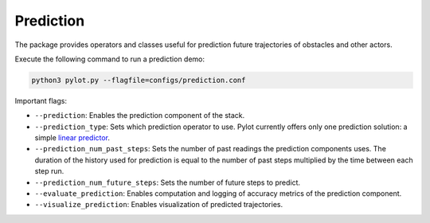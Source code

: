 Prediction
==========

The package provides operators and classes useful for prediction future
trajectories of obstacles and other actors.

Execute the following command to run a prediction demo:

.. code-block:: bash

    python3 pylot.py --flagfile=configs/prediction.conf

Important flags:

- ``--prediction``: Enables the prediction component of the stack.
- ``--prediction_type``: Sets which prediction operator to use. Pylot currently
  offers only one prediction solution: a simple
  `linear predictor <pylot.prediction.html#module-pylot.prediction.linear\_predictor\_operator>`__.
- ``--prediction_num_past_steps``: Sets the number of past readings the
  prediction components uses. The duration of the history used for prediction
  is equal to the number of past steps multiplied by the time between each
  step run.
- ``--prediction_num_future_steps``: Sets the number of future steps to predict.
- ``--evaluate_prediction``: Enables computation and logging of accuracy metrics
  of the prediction component.
- ``--visualize_prediction``: Enables visualization of predicted trajectories.
